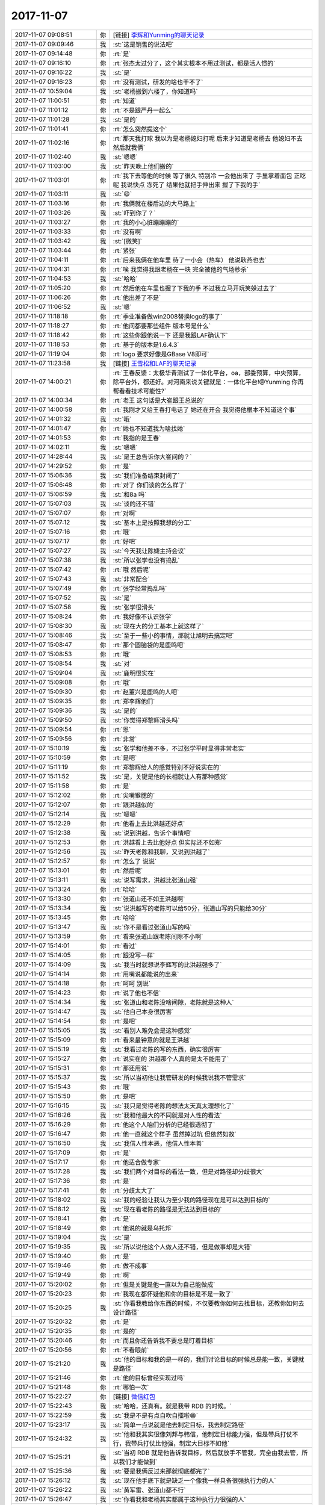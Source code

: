 2017-11-07
-------------

.. list-table::
   :widths: 25, 1, 60

   * - 2017-11-07 09:08:51
     - 你
     - [链接] `李辉和Yunming的聊天记录 <https://support.weixin.qq.com/cgi-bin/mmsupport-bin/readtemplate?t=page/favorite_record__w_unsupport>`_
   * - 2017-11-07 09:09:46
     - 我
     - :st:`这是销售的说法吧`
   * - 2017-11-07 09:14:48
     - 你
     - :rt:`是`
   * - 2017-11-07 09:16:10
     - 你
     - :rt:`张杰太过分了，这个其实根本不用过测试，都是活人惯的`
   * - 2017-11-07 09:16:22
     - 我
     - :st:`是`
   * - 2017-11-07 09:16:23
     - 你
     - :rt:`没有测试，研发的啥也干不了`
   * - 2017-11-07 10:59:04
     - 我
     - :st:`老杨搬到六楼了，你知道吗`
   * - 2017-11-07 11:00:51
     - 你
     - :rt:`知道`
   * - 2017-11-07 11:01:12
     - 你
     - :rt:`不是跟严丹一起么`
   * - 2017-11-07 11:01:28
     - 我
     - :st:`是的`
   * - 2017-11-07 11:01:41
     - 你
     - :rt:`怎么突然提这个`
   * - 2017-11-07 11:02:16
     - 你
     - :rt:`那天我打球 我以为是老杨媳妇打呢 后来才知道是老杨去 他媳妇不去 然后就我俩`
   * - 2017-11-07 11:02:40
     - 我
     - :st:`嗯嗯`
   * - 2017-11-07 11:03:00
     - 我
     - :st:`昨天晚上他们搬的`
   * - 2017-11-07 11:03:01
     - 你
     - :rt:`我下去等他的时候 等了很久 特别冷 一会他出来了 手里拿着面包 正吃呢 我说快点 冻死了 结果他就把手伸出来 握了下我的手`
   * - 2017-11-07 11:03:11
     - 我
     - :st:`😄`
   * - 2017-11-07 11:03:16
     - 你
     - :rt:`我俩就在楼后边的大马路上`
   * - 2017-11-07 11:03:26
     - 我
     - :st:`吓到你了？`
   * - 2017-11-07 11:03:27
     - 你
     - :rt:`我的小心脏蹦蹦蹦的`
   * - 2017-11-07 11:03:33
     - 你
     - :rt:`没有啊`
   * - 2017-11-07 11:03:42
     - 我
     - :st:`[微笑]`
   * - 2017-11-07 11:03:44
     - 你
     - :rt:`紧张`
   * - 2017-11-07 11:04:11
     - 你
     - :rt:`后来我俩在他车里 待了一小会（热车） 他说耿燕也去`
   * - 2017-11-07 11:04:31
     - 你
     - :rt:`唉 我觉得我跟老杨在一块 完全被他的气场秒杀`
   * - 2017-11-07 11:04:53
     - 我
     - :st:`哈哈`
   * - 2017-11-07 11:05:20
     - 你
     - :rt:`然后他在车里也握了下我的手 不过我立马开玩笑躲过去了`
   * - 2017-11-07 11:06:26
     - 你
     - :rt:`他出差了不是`
   * - 2017-11-07 11:06:52
     - 我
     - :st:`嗯`
   * - 2017-11-07 11:18:18
     - 你
     - :rt:`季业准备做win2008替换logo的事了`
   * - 2017-11-07 11:18:27
     - 你
     - :rt:`他问都要那些组件 版本号是什么`
   * - 2017-11-07 11:18:42
     - 你
     - :rt:`这些你跟他说一下 还是我跟LAF确认下`
   * - 2017-11-07 11:18:53
     - 你
     - :rt:`基于的版本是1.6.4.3`
   * - 2017-11-07 11:19:04
     - 你
     - :rt:`logo 要求好像是GBase V8即可`
   * - 2017-11-07 11:23:58
     - 我
     - [链接] `王雪松和LAF的聊天记录 <https://support.weixin.qq.com/cgi-bin/mmsupport-bin/readtemplate?t=page/favorite_record__w_unsupport>`_
   * - 2017-11-07 14:00:21
     - 你
     - :rt:`王春反馈：太极华青测试了一体化平台，oa，部委预算，中央预算，除平台外，都还好。对河南来说关键就是：一体化平台!@Yunming 你再帮看看技术可能性?`
   * - 2017-11-07 14:00:34
     - 你
     - :rt:`老王 这句话是大崔跟王总说的`
   * - 2017-11-07 14:00:58
     - 你
     - :rt:`我刚才又给王春打电话了 她还在开会 我觉得他根本不知道这个事`
   * - 2017-11-07 14:01:32
     - 我
     - :st:`哦`
   * - 2017-11-07 14:01:47
     - 你
     - :rt:`她也不知道我为啥找她`
   * - 2017-11-07 14:01:53
     - 你
     - :rt:`我指的是王春`
   * - 2017-11-07 14:02:11
     - 我
     - :st:`嗯嗯`
   * - 2017-11-07 14:28:44
     - 我
     - :st:`是王总告诉你大崔问的？`
   * - 2017-11-07 14:29:52
     - 你
     - :rt:`是`
   * - 2017-11-07 15:06:36
     - 我
     - :st:`我们准备结束封闭了`
   * - 2017-11-07 15:06:48
     - 你
     - :rt:`对了 你们谈的怎么样了`
   * - 2017-11-07 15:06:59
     - 我
     - :st:`和8a 吗`
   * - 2017-11-07 15:07:03
     - 我
     - :st:`谈的还不错`
   * - 2017-11-07 15:07:07
     - 你
     - :rt:`对啊`
   * - 2017-11-07 15:07:12
     - 我
     - :st:`基本上是按照我想的分工`
   * - 2017-11-07 15:07:16
     - 你
     - :rt:`哦`
   * - 2017-11-07 15:07:17
     - 你
     - :rt:`好吧`
   * - 2017-11-07 15:07:27
     - 我
     - :st:`今天我让陈婕主持会议`
   * - 2017-11-07 15:07:38
     - 我
     - :st:`所以张学也没有捣乱`
   * - 2017-11-07 15:07:42
     - 你
     - :rt:`哦 然后呢`
   * - 2017-11-07 15:07:43
     - 我
     - :st:`非常配合`
   * - 2017-11-07 15:07:49
     - 你
     - :rt:`张学经常捣乱吗`
   * - 2017-11-07 15:07:52
     - 我
     - :st:`是`
   * - 2017-11-07 15:07:58
     - 我
     - :st:`张学很滑头`
   * - 2017-11-07 15:08:24
     - 你
     - :rt:`我好像不认识张学`
   * - 2017-11-07 15:08:30
     - 我
     - :st:`现在大的分工基本上就这样了`
   * - 2017-11-07 15:08:46
     - 我
     - :st:`至于一些小的事情，那就让旭明去搞定吧`
   * - 2017-11-07 15:08:47
     - 你
     - :rt:`那个圆脑袋的是鹿鸣吧`
   * - 2017-11-07 15:08:53
     - 你
     - :rt:`哦`
   * - 2017-11-07 15:08:54
     - 我
     - :st:`对`
   * - 2017-11-07 15:09:04
     - 我
     - :st:`鹿明很实在`
   * - 2017-11-07 15:09:08
     - 你
     - :rt:`哦`
   * - 2017-11-07 15:09:30
     - 你
     - :rt:`赵董兴是鹿鸣的人吧`
   * - 2017-11-07 15:09:35
     - 你
     - :rt:`郑李辉他们`
   * - 2017-11-07 15:09:36
     - 我
     - :st:`是的`
   * - 2017-11-07 15:09:50
     - 我
     - :st:`你觉得郑黎辉滑头吗`
   * - 2017-11-07 15:09:54
     - 你
     - :rt:`恩`
   * - 2017-11-07 15:09:56
     - 你
     - :rt:`非常`
   * - 2017-11-07 15:10:19
     - 我
     - :st:`张学和他差不多，不过张学平时显得非常老实`
   * - 2017-11-07 15:10:59
     - 你
     - :rt:`是吧`
   * - 2017-11-07 15:11:19
     - 你
     - :rt:`郑黎辉给人的感觉特别不好说实在的`
   * - 2017-11-07 15:11:52
     - 我
     - :st:`是，关键是他的长相就让人有那种感觉`
   * - 2017-11-07 15:11:58
     - 你
     - :rt:`是`
   * - 2017-11-07 15:12:02
     - 你
     - :rt:`尖嘴猴腮的`
   * - 2017-11-07 15:12:07
     - 你
     - :rt:`跟洪越似的`
   * - 2017-11-07 15:12:14
     - 我
     - :st:`嗯嗯`
   * - 2017-11-07 15:12:29
     - 你
     - :rt:`他看上去比洪越还好点`
   * - 2017-11-07 15:12:38
     - 我
     - :st:`说到洪越，告诉个事情吧`
   * - 2017-11-07 15:12:53
     - 你
     - :rt:`洪越看上去比他好点 但实际还不如郑`
   * - 2017-11-07 15:12:56
     - 我
     - :st:`昨天老陈和我聊，又说到洪越了`
   * - 2017-11-07 15:12:57
     - 你
     - :rt:`怎么了 说说`
   * - 2017-11-07 15:13:01
     - 你
     - :rt:`然后呢`
   * - 2017-11-07 15:13:11
     - 我
     - :st:`说写需求，洪越比张道山强`
   * - 2017-11-07 15:13:24
     - 你
     - :rt:`哈哈`
   * - 2017-11-07 15:13:30
     - 你
     - :rt:`张道山还不如王洪越啊`
   * - 2017-11-07 15:13:34
     - 我
     - :st:`说洪越写的老陈可以给50分，张道山写的只能给30分`
   * - 2017-11-07 15:13:45
     - 你
     - :rt:`哈哈`
   * - 2017-11-07 15:13:47
     - 我
     - :st:`你不是看过张道山写的吗`
   * - 2017-11-07 15:13:59
     - 你
     - :rt:`看来张道山跟老陈间隙不小啊`
   * - 2017-11-07 15:14:01
     - 你
     - :rt:`看过`
   * - 2017-11-07 15:14:05
     - 你
     - :rt:`跟没写一样`
   * - 2017-11-07 15:14:09
     - 我
     - :st:`我当时就想说李辉写的比洪越强多了`
   * - 2017-11-07 15:14:14
     - 你
     - :rt:`用嘴说都能说的出来`
   * - 2017-11-07 15:14:18
     - 你
     - :rt:`呵呵 别说`
   * - 2017-11-07 15:14:23
     - 你
     - :rt:`说了他也不信`
   * - 2017-11-07 15:14:34
     - 我
     - :st:`张道山和老陈没啥间隙，老陈就是这种人`
   * - 2017-11-07 15:14:47
     - 我
     - :st:`他自己本身很厉害`
   * - 2017-11-07 15:14:54
     - 你
     - :rt:`是吧`
   * - 2017-11-07 15:15:05
     - 我
     - :st:`看别人难免会是这种感觉`
   * - 2017-11-07 15:15:09
     - 你
     - :rt:`看来最钟意的就是王洪越`
   * - 2017-11-07 15:15:19
     - 我
     - :st:`我看过老陈的写的东西，确实很厉害`
   * - 2017-11-07 15:15:27
     - 你
     - :rt:`说实在的 洪越那个人真的是太不能用了`
   * - 2017-11-07 15:15:31
     - 你
     - :rt:`那还用说`
   * - 2017-11-07 15:15:37
     - 我
     - :st:`所以当初他让我管研发的时候我说我不管需求`
   * - 2017-11-07 15:15:43
     - 你
     - :rt:`哦`
   * - 2017-11-07 15:15:50
     - 你
     - :rt:`是吧`
   * - 2017-11-07 15:16:15
     - 我
     - :st:`我只是觉得老陈的想法太天真太理想化了`
   * - 2017-11-07 15:16:26
     - 我
     - :st:`我和他最大的不同就是对人性的看法`
   * - 2017-11-07 15:16:29
     - 你
     - :rt:`他这个人咱们分析的已经很透彻了`
   * - 2017-11-07 15:16:47
     - 你
     - :rt:`他一直就这个样子 虽然掉过坑 但依然如故`
   * - 2017-11-07 15:16:50
     - 我
     - :st:`我信人性本恶，他信人性本善`
   * - 2017-11-07 15:17:09
     - 你
     - :rt:`是`
   * - 2017-11-07 15:17:17
     - 你
     - :rt:`他适合做专家`
   * - 2017-11-07 15:17:28
     - 我
     - :st:`我们两个对目标的看法一致，但是对路径却分歧很大`
   * - 2017-11-07 15:17:36
     - 你
     - :rt:`是`
   * - 2017-11-07 15:17:41
     - 你
     - :rt:`分歧太大了`
   * - 2017-11-07 15:18:02
     - 我
     - :st:`我的经验让我认为至少我的路径现在是可以达到目标的`
   * - 2017-11-07 15:18:12
     - 我
     - :st:`现在看老陈的路径是无法达到目标的`
   * - 2017-11-07 15:18:41
     - 你
     - :rt:`是`
   * - 2017-11-07 15:18:49
     - 你
     - :rt:`他说的就是乌托邦`
   * - 2017-11-07 15:19:04
     - 我
     - :st:`是`
   * - 2017-11-07 15:19:35
     - 我
     - :st:`所以说他这个人做人还不错，但是做事却是大错`
   * - 2017-11-07 15:19:40
     - 你
     - :rt:`是`
   * - 2017-11-07 15:19:46
     - 你
     - :rt:`做不成事`
   * - 2017-11-07 15:19:49
     - 你
     - :rt:`啊`
   * - 2017-11-07 15:20:02
     - 你
     - :rt:`但是关键是他一直以为自己能做成`
   * - 2017-11-07 15:20:23
     - 你
     - :rt:`我现在都怀疑他和你的目标是不是一致了`
   * - 2017-11-07 15:20:25
     - 我
     - :st:`你看我教给你东西的时候，不仅要教你如何去找目标，还教你如何去设计路径`
   * - 2017-11-07 15:20:32
     - 你
     - :rt:`是`
   * - 2017-11-07 15:20:35
     - 你
     - :rt:`是的`
   * - 2017-11-07 15:20:46
     - 你
     - :rt:`而且你还告诉我不要总是盯着目标`
   * - 2017-11-07 15:20:56
     - 你
     - :rt:`不看眼前`
   * - 2017-11-07 15:21:20
     - 我
     - :st:`他的目标和我的是一样的，我们讨论目标的时候总是能一致，关键就是路径`
   * - 2017-11-07 15:21:46
     - 你
     - :rt:`他的目标曾经实现过吗`
   * - 2017-11-07 15:21:48
     - 你
     - :rt:`哪怕一次`
   * - 2017-11-07 15:22:27
     - 你
     - [链接] `微信红包 <https://wxapp.tenpay.com/mmpayhb/wxhb_personalreceive?showwxpaytitle=1&msgtype=1&channelid=1&sendid=1000039401201711077014213320157&ver=6&sign=d677709cdbb6a505f80a841ec7c20394ef964d690b6a21247f21b688d89879d72d565edf426e548347fca77eef73e7efd02e2403bbba3d9cd6453d339612d18235a53e1c8b6ac32bea272ed3f79eca42>`_
   * - 2017-11-07 15:22:43
     - 我
     - :st:`哈哈，还真有。就是我带 RDB 的时候。`
   * - 2017-11-07 15:22:59
     - 我
     - :st:`我是不是有点自吹自擂啦😁`
   * - 2017-11-07 15:23:17
     - 我
     - :st:`简单一点说就是他去制定目标，我去制定路径`
   * - 2017-11-07 15:24:32
     - 我
     - :st:`他和我其实很像刘邦与韩信，他制定目标能力强，但是带兵打仗不行，我带兵打仗比他强，制定大目标不如他`
   * - 2017-11-07 15:25:21
     - 我
     - :st:`当初 RDB 就是他告诉我目标，然后就放手不管我，完全由我去管，所以我们才能做到`
   * - 2017-11-07 15:25:36
     - 我
     - :st:`要是我俩反过来那就彻底都完了`
   * - 2017-11-07 15:26:12
     - 我
     - :st:`现在他手底下就是缺乏一个像我一样具备很强执行力的人`
   * - 2017-11-07 15:26:22
     - 我
     - :st:`黄军雷、张道山都不行`
   * - 2017-11-07 15:26:47
     - 我
     - :st:`你看我和老杨其实都属于这种执行力很强的人`
   * - 2017-11-07 15:27:09
     - 我
     - :st:`你也这种人，所以你和我们感觉就非常好`
   * - 2017-11-07 15:31:03
     - 你
     - :rt:`嗯`
   * - 2017-11-07 15:31:11
     - 你
     - :rt:`是，说的非常清楚`
   * - 2017-11-07 15:37:17
     - 你
     - :rt:`收红包`
   * - 2017-11-07 15:38:47
     - 你
     - :rt:`我有个问题`
   * - 2017-11-07 15:39:09
     - 你
     - :rt:`你说为什么你就能实现目标，dsd的就不行呢`
   * - 2017-11-07 15:39:28
     - 你
     - :rt:`你的意思是dsd没有一个你这样的人对吗`
   * - 2017-11-07 15:40:08
     - 我
     - :st:`是`
   * - 2017-11-07 15:40:22
     - 你
     - :rt:`恩`
   * - 2017-11-07 15:40:29
     - 你
     - :rt:`那么多研发的 也不行吗`
   * - 2017-11-07 15:40:39
     - 你
     - :rt:`跟研发没有关系对吗`
   * - 2017-11-07 15:40:44
     - 你
     - :rt:`没有监工的`
   * - 2017-11-07 15:40:48
     - 我
     - :st:`也不是`
   * - 2017-11-07 15:40:55
     - 你
     - :rt:`只有包工头和工人`
   * - 2017-11-07 15:41:09
     - 我
     - :st:`简单说就是没有人能够掌握模型`
   * - 2017-11-07 15:41:27
     - 你
     - :rt:`这个模型指什么`
   * - 2017-11-07 15:41:31
     - 我
     - :st:`你做的比喻很正确`
   * - 2017-11-07 15:41:48
     - 你
     - :rt:`我还有个问题 老陈为什么会有那么高的见识`
   * - 2017-11-07 15:41:59
     - 我
     - :st:`包工头上面还得有工程师、工程师上面还有设计师`
   * - 2017-11-07 15:42:17
     - 我
     - :st:`我基本上是工程师`
   * - 2017-11-07 15:42:27
     - 我
     - :st:`现在正在往设计师前进`
   * - 2017-11-07 15:42:44
     - 我
     - :st:`老陈的见识还是和他受到的教育相关`
   * - 2017-11-07 15:42:54
     - 我
     - :st:`他是清华的`
   * - 2017-11-07 15:42:55
     - 你
     - :rt:`恩`
   * - 2017-11-07 15:42:59
     - 你
     - :rt:`我知道`
   * - 2017-11-07 15:43:05
     - 我
     - :st:`和我们这种教育是不一样的`
   * - 2017-11-07 15:43:07
     - 你
     - :rt:`那只能证明他学习能力强`
   * - 2017-11-07 15:43:13
     - 我
     - :st:`不是的`
   * - 2017-11-07 15:43:21
     - 你
     - :rt:`还有别的么？`
   * - 2017-11-07 15:43:25
     - 你
     - :rt:`东海也是清华的`
   * - 2017-11-07 15:43:39
     - 我
     - :st:`清华的教育不是学习能力的教育，而是对世界看法的教育`
   * - 2017-11-07 15:43:47
     - 你
     - :rt:`哦`
   * - 2017-11-07 15:44:02
     - 我
     - :st:`不过也不是每个人都可以学得到`
   * - 2017-11-07 15:44:30
     - 我
     - :st:`但是平均说清华北大这些人的见识确实比我们要高`
   * - 2017-11-07 15:44:35
     - 你
     - :rt:`是`
   * - 2017-11-07 15:44:54
     - 我
     - :st:`我觉得环境是一个重要的因素，就像家庭对人的影响一样`
   * - 2017-11-07 15:45:09
     - 你
     - :rt:`是`
   * - 2017-11-07 15:45:31
     - 我
     - :st:`在那种环境下，大家都去思考大的事情，即使是差的也不会说一点不懂`
   * - 2017-11-07 15:45:44
     - 你
     - :rt:`是`
   * - 2017-11-07 15:46:06
     - 我
     - :st:`这也是为啥一定要上好学校的原因`
   * - 2017-11-07 15:46:13
     - 我
     - :st:`事业和见识就是不一样`
   * - 2017-11-07 15:46:28
     - 你
     - :rt:`几方面吧`
   * - 2017-11-07 15:46:38
     - 我
     - :st:`嗯嗯`
   * - 2017-11-07 15:46:40
     - 你
     - :rt:`要是学习能力本来就差 扔到好学校也不行`
   * - 2017-11-07 15:46:48
     - 我
     - :st:`是的`
   * - 2017-11-07 15:56:24
     - 你
     - :rt:`你干啥呢`
   * - 2017-11-07 15:56:37
     - 你
     - :rt:`我感觉我很久都没有心情放松过了`
   * - 2017-11-07 15:56:43
     - 我
     - :st:`回陈婕呢`
   * - 2017-11-07 15:56:54
     - 我
     - :st:`是，最近确实太紧张了`
   * - 2017-11-07 16:23:27
     - 我
     - :st:`亲，我最近是不是有点忽略你了`
   * - 2017-11-07 16:23:37
     - 你
     - :rt:`没有啊`
   * - 2017-11-07 16:23:38
     - 你
     - :rt:`没有`
   * - 2017-11-07 16:23:43
     - 你
     - :rt:`我不是在看书么`
   * - 2017-11-07 16:23:50
     - 你
     - :rt:`我没感觉啊`
   * - 2017-11-07 16:24:16
     - 我
     - :st:`我最近感觉你和我说话有点怪`
   * - 2017-11-07 16:24:41
     - 你
     - :rt:`有吗`
   * - 2017-11-07 16:24:44
     - 你
     - :rt:`没有吧`
   * - 2017-11-07 16:24:50
     - 你
     - :rt:`有时候觉得你太苛刻了`
   * - 2017-11-07 16:24:56
     - 你
     - :rt:`没有吧`
   * - 2017-11-07 16:24:57
     - 我
     - :st:`对你吗？`
   * - 2017-11-07 16:24:59
     - 你
     - :rt:`啥时候怪了`
   * - 2017-11-07 16:25:02
     - 你
     - :rt:`真晕`
   * - 2017-11-07 16:25:23
     - 你
     - :rt:`对我？`
   * - 2017-11-07 16:25:27
     - 你
     - :rt:`没有吧`
   * - 2017-11-07 16:25:32
     - 我
     - :st:`对你苛刻`
   * - 2017-11-07 16:25:45
     - 你
     - :rt:`没有`
   * - 2017-11-07 16:25:53
     - 你
     - :rt:`今早上对旭明有点`
   * - 2017-11-07 16:25:54
     - 我
     - :st:`哦，那就是测试`
   * - 2017-11-07 16:26:00
     - 你
     - :rt:`啊？？？`
   * - 2017-11-07 16:26:09
     - 我
     - :st:`啊，你觉得我对旭明苛刻？`
   * - 2017-11-07 16:26:13
     - 你
     - :rt:`对测试那天不算是苛刻`
   * - 2017-11-07 16:26:45
     - 你
     - :rt:`只是我个人觉得你本来很有理 结果你情绪太重了 反倒觉得你有点无理了`
   * - 2017-11-07 16:27:09
     - 我
     - :st:`哈哈，这事是有前因的`
   * - 2017-11-07 16:27:22
     - 你
     - :rt:`所以 我有点看不惯`
   * - 2017-11-07 16:27:34
     - 你
     - :rt:`但我没有一次跟你怪着说话的`
   * - 2017-11-07 16:27:40
     - 你
     - :rt:`这些事还不到那程度`
   * - 2017-11-07 16:28:09
     - 我
     - :st:`我上上周就和旭明提过要MPP 要抓紧，我就怕张学和我提结束封闭的事情`
   * - 2017-11-07 16:28:37
     - 我
     - :st:`昨天早上我问他有没有做，他说没有，我就让他赶紧，他还不着急`
   * - 2017-11-07 16:28:53
     - 你
     - :rt:`是吧`
   * - 2017-11-07 16:29:07
     - 我
     - :st:`结果下午张学就找我，我就躲了，后来张学发了邮件，我就转给旭明了`
   * - 2017-11-07 16:29:28
     - 你
     - :rt:`你觉得旭明是没当回事 还是他没能力做啊`
   * - 2017-11-07 16:29:35
     - 我
     - :st:`晚上和旭明谈了一次，他们昨天晚上加到10点多才把我要的东西给我`
   * - 2017-11-07 16:29:47
     - 你
     - :rt:`有的时候 我在想 旭明是不是根本就不想走这条路`
   * - 2017-11-07 16:30:09
     - 我
     - :st:`今天其实我也没生气，只是想让他明白做事的道理`
   * - 2017-11-07 16:30:18
     - 我
     - :st:`你可说错了`
   * - 2017-11-07 16:30:37
     - 你
     - :rt:`是吗`
   * - 2017-11-07 16:30:38
     - 我
     - :st:`我曾经和他说过，我现在就是当年老陈的位置，他现在就是当年我的位置`
   * - 2017-11-07 16:30:47
     - 你
     - :rt:`你今早上也说了`
   * - 2017-11-07 16:30:55
     - 你
     - :rt:`我只是觉得旭明志不在此`
   * - 2017-11-07 16:30:59
     - 我
     - :st:`明年部门调整我想提他，他可来劲了`
   * - 2017-11-07 16:31:00
     - 你
     - :rt:`他也不喜欢这些`
   * - 2017-11-07 16:31:07
     - 你
     - :rt:`是吧`
   * - 2017-11-07 16:31:11
     - 你
     - :rt:`那估计还是喜欢`
   * - 2017-11-07 16:31:24
     - 我
     - :st:`他不是不喜欢，就是有点懒，不想吃苦`
   * - 2017-11-07 16:31:25
     - 你
     - :rt:`我只是瞎猜的`
   * - 2017-11-07 16:31:37
     - 我
     - :st:`这些活肯定比做技术苦`
   * - 2017-11-07 16:31:49
     - 你
     - :rt:`但是这些事 比代码和吃的比起来 兴趣不大`
   * - 2017-11-07 16:32:02
     - 我
     - :st:`关于做管理这件事我和他沟通过好多次，他都表示想去做管理`
   * - 2017-11-07 16:32:14
     - 我
     - :st:`是，他就是这样`
   * - 2017-11-07 16:32:40
     - 我
     - :st:`你没注意他最近掺和评审之类的事情多了吗`
   * - 2017-11-07 16:32:48
     - 我
     - :st:`很多事情他现在都发表意见`
   * - 2017-11-07 16:33:04
     - 你
     - :rt:`是`
   * - 2017-11-07 16:33:18
     - 你
     - :rt:`注意到了 又你给打针了吧`
   * - 2017-11-07 16:33:40
     - 你
     - :rt:`他就是拨拨转转`
   * - 2017-11-07 16:33:46
     - 你
     - :rt:`不拨不转型的`
   * - 2017-11-07 16:34:00
     - 我
     - :st:`没有，我只是说明年要提他，但是他必须能有能力服人`
   * - 2017-11-07 16:34:08
     - 你
     - :rt:`你知道我在想什么么`
   * - 2017-11-07 16:34:12
     - 我
     - :st:`想什么`
   * - 2017-11-07 16:34:35
     - 你
     - :rt:`我在想 mpp出这么大事 很多你都说了 他们没在意 这件事究竟是谁的责任`
   * - 2017-11-07 16:34:47
     - 我
     - :st:`看你站在哪个角度说了`
   * - 2017-11-07 16:34:48
     - 你
     - :rt:`我说的责任不是说 谁背锅`
   * - 2017-11-07 16:34:55
     - 你
     - :rt:`就是指怎么避免`
   * - 2017-11-07 16:35:17
     - 我
     - :st:`站在 MPP 的角度，责任在我，因为我是总负责，我想到了，我也知道旭明他们是这种情况，我就应该去避免`
   * - 2017-11-07 16:35:26
     - 我
     - :st:`比如说加强监督什么的`
   * - 2017-11-07 16:36:00
     - 我
     - :st:`但是站在培养人的角度，出这些事情就是一般必须的过程`
   * - 2017-11-07 16:36:05
     - 你
     - :rt:`不过这种事从来都是双方的`
   * - 2017-11-07 16:36:12
     - 我
     - :st:`不是这个意思`
   * - 2017-11-07 16:36:30
     - 你
     - :rt:`你的意思是你俩都有责任？`
   * - 2017-11-07 16:36:35
     - 我
     - :st:`我的意思是他们必须经过犯错这个阶段才能认识到错误，才能有改正的动力`
   * - 2017-11-07 16:36:53
     - 你
     - :rt:`哦`
   * - 2017-11-07 16:36:58
     - 我
     - :st:`简单说就是我放手让他们去撞墙`
   * - 2017-11-07 16:37:04
     - 你
     - :rt:`恩`
   * - 2017-11-07 16:37:11
     - 我
     - :st:`等出了事情他们就知道自己想错了`
   * - 2017-11-07 16:37:22
     - 我
     - :st:`这样我也好帮他们改进`
   * - 2017-11-07 16:37:38
     - 你
     - :rt:`出的事 你能hold住 那肯定就没事`
   * - 2017-11-07 16:37:45
     - 你
     - :rt:`hold不住就不行了`
   * - 2017-11-07 16:37:57
     - 你
     - :rt:`这样的锻炼就没啥意义了`
   * - 2017-11-07 16:38:06
     - 你
     - :rt:`你确实是会带人  也会培养人`
   * - 2017-11-07 16:38:07
     - 我
     - :st:`说实话，大部分我都 hold 住`
   * - 2017-11-07 16:38:12
     - 你
     - :rt:`那就行呗`
   * - 2017-11-07 16:38:19
     - 我
     - :st:`只不过要看对我的伤害有多大`
   * - 2017-11-07 16:38:21
     - 你
     - :rt:`这一点 不得不服`
   * - 2017-11-07 16:38:36
     - 我
     - :st:`像旭明这次对我的伤害就比上次封闭大`
   * - 2017-11-07 16:38:47
     - 你
     - :rt:`哦`
   * - 2017-11-07 16:38:48
     - 你
     - :rt:`是吧`
   * - 2017-11-07 16:39:07
     - 我
     - :st:`不过这些伤害我还能承受，我也就放手了`
   * - 2017-11-07 16:39:15
     - 你
     - :rt:`恩`
   * - 2017-11-07 16:39:26
     - 我
     - :st:`我一直是这么带人，包括带你`
   * - 2017-11-07 16:39:44
     - 我
     - :st:`你看同步工具那会，我完全放手让你去做`
   * - 2017-11-07 16:39:51
     - 我
     - :st:`全力支持你`
   * - 2017-11-07 16:39:58
     - 我
     - :st:`不管你做的对错`
   * - 2017-11-07 16:40:07
     - 你
     - :rt:`对啊`
   * - 2017-11-07 16:40:09
     - 你
     - :rt:`我知道`
   * - 2017-11-07 16:40:25
     - 你
     - :rt:`可能把你说乱了`
   * - 2017-11-07 16:41:24
     - 你
     - :rt:`我想说的是 你带我 我知道你为我挡了很多东西 你给我机会的时候 我一定要多想 主动想 但是旭明跟我不一样 有的时候甚至反的 根本不想 你说了还不做 所以我就思考到 他到底想要什么`
   * - 2017-11-07 16:43:18
     - 我
     - :st:`嗯嗯，我知道你说的。我也在考察他，他要是不想要我给他的我也不会强求他。现在他的情况是他想要，但是他自己又懒，不去努力。那么我要么就放弃他，要么就得帮他改他的毛病`
   * - 2017-11-07 16:43:25
     - 你
     - :rt:`李杰说我说话越来越像你了`
   * - 2017-11-07 16:43:40
     - 我
     - :st:`哈哈，看来咱俩是越来越像了`
   * - 2017-11-07 16:43:55
     - 你
     - :rt:`我只是和你分析他 千万别影响你啊`
   * - 2017-11-07 16:44:01
     - 你
     - :rt:`这都是我思考的过程`
   * - 2017-11-07 16:44:36
     - 我
     - :st:`嗯嗯，我知道。 我给你讲这些也是想让你知道我是怎么想的，供你参考`
   * - 2017-11-07 16:44:45
     - 我
     - :st:`因为你以后也会遇到这样问题的`
   * - 2017-11-07 16:44:50
     - 你
     - :rt:`是`
   * - 2017-11-07 16:44:57
     - 你
     - :rt:`我？`
   * - 2017-11-07 16:44:58
     - 我
     - :st:`你现在还在学习，未来你一定会带人`
   * - 2017-11-07 16:45:05
     - 你
     - :rt:`哦 想错了`
   * - 2017-11-07 16:45:18
     - 我
     - :st:`你想成啥了`
   * - 2017-11-07 16:45:37
     - 你
     - :rt:`我想成咱俩也会有你想给我的 不是我想要的时候`
   * - 2017-11-07 16:45:38
     - 你
     - :rt:`哈哈`
   * - 2017-11-07 16:45:41
     - 你
     - :rt:`其实没有`
   * - 2017-11-07 16:45:42
     - 我
     - :st:`哈哈`
   * - 2017-11-07 16:45:45
     - 你
     - :rt:`不可能有`
   * - 2017-11-07 16:45:49
     - 我
     - :st:`是`
   * - 2017-11-07 16:46:16
     - 你
     - :rt:`关系之镜那本书我快看完了`
   * - 2017-11-07 16:46:23
     - 我
     - :st:`你知道吗， 我现在经常想的就是怎么把我这些知识交给你`
   * - 2017-11-07 16:48:17
     - 你
     - :rt:`慢慢的都会交给我的 我这么聪明`
   * - 2017-11-07 16:48:25
     - 我
     - :st:`对呀`
   * - 2017-11-07 16:48:38
     - 我
     - :st:`所以现在我就忍着`
   * - 2017-11-07 16:48:41
     - 你
     - :rt:`不过我还在消化那天咱俩聊的东西`
   * - 2017-11-07 16:48:45
     - 你
     - :rt:`是`
   * - 2017-11-07 16:48:50
     - 我
     - :st:`哪天？`
   * - 2017-11-07 16:48:54
     - 你
     - :rt:`我一直没有捋很顺`
   * - 2017-11-07 16:49:07
     - 你
     - :rt:`就是关于我女友是个女同的事那天`
   * - 2017-11-07 16:49:14
     - 我
     - :st:`哦`
   * - 2017-11-07 16:49:17
     - 我
     - :st:`唉`
   * - 2017-11-07 16:49:22
     - 我
     - :st:`这事我也纠结呢`
   * - 2017-11-07 16:49:30
     - 你
     - :rt:`而且 我不想跟你说`
   * - 2017-11-07 16:49:35
     - 你
     - :rt:`我不知道为啥`
   * - 2017-11-07 16:49:44
     - 我
     - :st:`其实我还有很多重要的概念的没和你说`
   * - 2017-11-07 16:49:45
     - 你
     - :rt:`我觉得现在的状态刚刚好`
   * - 2017-11-07 16:49:49
     - 我
     - :st:`嗯嗯`
   * - 2017-11-07 16:49:58
     - 你
     - :rt:`我自己看看书 没准哪天就悟透了`
   * - 2017-11-07 16:50:13
     - 我
     - :st:`你自己先悟吧`
   * - 2017-11-07 16:50:16
     - 我
     - :st:`我了解你`
   * - 2017-11-07 16:50:23
     - 我
     - :st:`现在我和你说也是无效的`
   * - 2017-11-07 16:50:27
     - 你
     - :rt:`那个脏页的不行跟唐骞说说 拖拖？`
   * - 2017-11-07 16:50:35
     - 你
     - :rt:`是的 哈哈 多谢理解`
   * - 2017-11-07 16:50:37
     - 我
     - :st:`甚至会引起你的反感，所以我得忍`
   * - 2017-11-07 16:50:48
     - 你
     - :rt:`所以不是我不想跟你说 是我真的没啥要跟你说的`
   * - 2017-11-07 16:50:52
     - 你
     - :rt:`对`
   * - 2017-11-07 16:50:53
     - 我
     - :st:`我知道`
   * - 2017-11-07 16:51:02
     - 你
     - :rt:`你老是跟我说 我就不愿意听`
   * - 2017-11-07 16:51:11
     - 你
     - :rt:`有的时候会想反了`
   * - 2017-11-07 16:51:26
     - 我
     - :st:`虽然我忍的很辛苦😂`
   * - 2017-11-07 16:51:42
     - 你
     - :rt:`我现在脑子里记下的都是正确的话 这样我理解一点的时候 那句话就蹦出来`
   * - 2017-11-07 16:51:51
     - 你
     - :rt:`你老跟我说对我理解没帮助`
   * - 2017-11-07 16:51:55
     - 我
     - :st:`嗯嗯`
   * - 2017-11-07 16:52:20
     - 我
     - :st:`其实你现在的状态我也知道`
   * - 2017-11-07 16:52:39
     - 我
     - :st:`我也知道你现在理解的东西有对有错`
   * - 2017-11-07 16:52:53
     - 我
     - :st:`不过还是得你自己去悟`
   * - 2017-11-07 16:52:55
     - 你
     - :rt:`恩、`
   * - 2017-11-07 16:52:56
     - 你
     - :rt:`是`
   * - 2017-11-07 16:53:02
     - 你
     - :rt:`你以前不是不着急吗`
   * - 2017-11-07 16:53:05
     - 你
     - :rt:`现在怎么着急了`
   * - 2017-11-07 16:53:33
     - 我
     - :st:`哈哈，其实我不是着急，我一点都不着急`
   * - 2017-11-07 16:53:41
     - 我
     - :st:`我是担心`
   * - 2017-11-07 16:53:52
     - 你
     - :rt:`你到底着不着急啊`
   * - 2017-11-07 16:54:00
     - 你
     - :rt:`你着急也没用`
   * - 2017-11-07 16:54:06
     - 你
     - :rt:`我就这个进度`
   * - 2017-11-07 16:54:08
     - 你
     - :rt:`哈哈`
   * - 2017-11-07 16:54:43
     - 我
     - :st:`如果只是进度，我才不着急呢，以你的悟性，绝对没有问题`
   * - 2017-11-07 16:54:44
     - 你
     - :rt:`我现在在各个地方找灵感`
   * - 2017-11-07 16:54:54
     - 我
     - :st:`我担心的是岔路`
   * - 2017-11-07 16:55:27
     - 我
     - :st:`你其实现在是在摸索每一个岔路，然后去分析、判断、总结、提炼`
   * - 2017-11-07 16:55:51
     - 你
     - :rt:`嗯`
   * - 2017-11-07 16:55:53
     - 我
     - :st:`所谓的走火入魔就是在某一个岔路上走的太远回不来了`
   * - 2017-11-07 16:56:02
     - 我
     - :st:`这个是我担心的`
   * - 2017-11-07 16:56:17
     - 你
     - :rt:`不会的`
   * - 2017-11-07 16:56:30
     - 你
     - :rt:`方向我还是知道的`
   * - 2017-11-07 16:56:35
     - 我
     - :st:`哈哈，这么有信心`
   * - 2017-11-07 16:56:42
     - 你
     - :rt:`就是路径上有点问题`
   * - 2017-11-07 16:56:46
     - 你
     - :rt:`非常肯定`
   * - 2017-11-07 16:56:54
     - 我
     - :st:`嗯嗯`
   * - 2017-11-07 16:57:27
     - 你
     - :rt:`现学现卖`
   * - 2017-11-07 16:57:37
     - 我
     - :st:`哈哈`
   * - 2017-11-07 16:58:49
     - 你
     - :rt:`今天吃饭的时候跟张杰聊了会`
   * - 2017-11-07 16:59:08
     - 我
     - :st:`嗯`
   * - 2017-11-07 16:59:11
     - 你
     - :rt:`他现在对我真的变了`
   * - 2017-11-07 16:59:18
     - 我
     - :st:`说说`
   * - 2017-11-07 16:59:28
     - 你
     - :rt:`他说他觉得我说的是对的`
   * - 2017-11-07 17:00:01
     - 我
     - :st:`什么事情？`
   * - 2017-11-07 17:01:16
     - 你
     - :rt:`晨会的啊`
   * - 2017-11-07 17:01:24
     - 我
     - :st:`嗯嗯`
   * - 2017-11-07 17:01:49
     - 我
     - :st:`因为你现在比以前想的更全面了`
   * - 2017-11-07 17:40:12
     - 你
     - :rt:`搞定了，多谢`
   * - 2017-11-07 17:41:41
     - 我
     - :st:`嗯嗯`
   * - 2017-11-07 17:43:45
     - 你
     - :rt:`我刚才真是太着急了有点`
   * - 2017-11-07 17:43:53
     - 我
     - :st:`我知道`
   * - 2017-11-07 17:44:10
     - 你
     - :rt:`好了  这事就算过去了`
   * - 2017-11-07 17:44:14
     - 你
     - :rt:`呼~~~~`
   * - 2017-11-07 17:44:18
     - 我
     - :st:`嗯嗯，没事的`
   * - 2017-11-07 17:47:00
     - 我
     - :st:`你可千万别说出去我们封闭结束了`
   * - 2017-11-07 17:51:35
     - 你
     - :rt:`我没说，老毛自己说的`
   * - 2017-11-07 17:51:42
     - 你
     - :rt:`[尴尬][尴尬][尴尬]`
   * - 2017-11-07 17:52:09
     - 我
     - :st:`唉，我就说他们自己没事就给我挖坑，幸亏是你，要是其他人我就傻了`
   * - 2017-11-07 17:52:51
     - 你
     - :rt:`好吧，我这么软萌，也没攻击力`
   * - 2017-11-07 17:53:03
     - 你
     - :rt:`8a的人都走了`
   * - 2017-11-07 17:53:13
     - 你
     - :rt:`看上去就像要结束的`
   * - 2017-11-07 17:53:18
     - 你
     - :rt:`[调皮][调皮][调皮]`
   * - 2017-11-07 17:53:21
     - 我
     - :st:`是`
   * - 2017-11-07 17:53:47
     - 我
     - :st:`刚才是不是吓坏了`
   * - 2017-11-07 17:54:11
     - 你
     - :rt:`是`
   * - 2017-11-07 17:54:15
     - 你
     - :rt:`吓死我了`
   * - 2017-11-07 17:54:24
     - 你
     - :rt:`刚开始真害怕了`
   * - 2017-11-07 17:54:44
     - 我
     - :st:`嗯，我知道。其实没事的`
   * - 2017-11-07 17:54:59
     - 我
     - :st:`你经历多了就好了`
   * - 2017-11-07 17:55:22
     - 我
     - :st:`我先给王总打电话，待会和你聊`
   * - 2017-11-07 18:05:27
     - 你
     - :rt:`好`
   * - 2017-11-07 18:23:54
     - 你
     - :rt:`我想下班了`
   * - 2017-11-07 18:23:59
     - 你
     - :rt:`你还有事吗？`
   * - 2017-11-07 18:24:03
     - 我
     - :st:`回家吧`
   * - 2017-11-07 18:24:10
     - 我
     - :st:`我没事`
   * - 2017-11-07 18:24:21
     - 我
     - :st:`现在多了一个灯泡`
   * - 2017-11-07 18:24:31
     - 你
     - :rt:`好吧`
